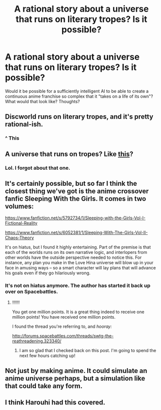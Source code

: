 #+TITLE: A rational story about a universe that runs on literary tropes? Is it possible?

* A rational story about a universe that runs on literary tropes? Is it possible?
:PROPERTIES:
:Author: Sailor_Vulcan
:Score: 8
:DateUnix: 1424311875.0
:DateShort: 2015-Feb-19
:END:
Would it be possible for a sufficiently intelligent AI to be able to create a continuous anime franchise so complex that it "takes on a life of its own"? What would that look like? Thoughts?


** Discworld runs on literary tropes, and it's pretty rational-ish.
:PROPERTIES:
:Author: Someone-Else-Else
:Score: 20
:DateUnix: 1424320534.0
:DateShort: 2015-Feb-19
:END:

*** ^ This
:PROPERTIES:
:Author: Empiricist_or_not
:Score: 4
:DateUnix: 1424320965.0
:DateShort: 2015-Feb-19
:END:


** A universe that runs on tropes? Like [[http://forums.sufficientvelocity.com/threads/no-matter-what-happens-i-still-wont-become-an-anime-character.9848/][this]]?
:PROPERTIES:
:Author: appropriate-username
:Score: 2
:DateUnix: 1424323779.0
:DateShort: 2015-Feb-19
:END:

*** Lol. I forgot about that one.
:PROPERTIES:
:Author: Sailor_Vulcan
:Score: 2
:DateUnix: 1424351625.0
:DateShort: 2015-Feb-19
:END:


** It's certainly possible, but so far I think the closest thing we've got is the anime crossover fanfic Sleeping With the Girls. It comes in two volumes:

[[https://www.fanfiction.net/s/5792734/1/Sleeping-with-the-Girls-Vol-I-Fictional-Reality]]

[[https://www.fanfiction.net/s/6052381/1/Sleeping-With-The-Girls-Vol-II-Chaos-Theory]]

It's on hiatus, but I found it highly entertaining. Part of the premise is that each of the worlds runs on its own narrative logic, and interlopers from other worlds have the outside perspective needed to notice this. For instance, any plan you make in the Love Hina universe will blow up in your face in amusing ways -- so a smart character will lay plans that will advance his goals even if they go hilariously wrong.
:PROPERTIES:
:Score: 3
:DateUnix: 1424418347.0
:DateShort: 2015-Feb-20
:END:

*** It's not on hiatus anymore. The author has started it back up over on Spacebattles.
:PROPERTIES:
:Author: liamash3
:Score: 2
:DateUnix: 1424507271.0
:DateShort: 2015-Feb-21
:END:

**** !!!!!!

You get one million points. It is a great thing indeed to receive one million points! You have received one million points.

I found the thread you're referring to, and /hooray:/

[[http://forums.spacebattles.com/threads/swtg-the-reathreadening.323340/]]
:PROPERTIES:
:Score: 2
:DateUnix: 1424507707.0
:DateShort: 2015-Feb-21
:END:

***** I am so glad that I checked back on this post. I'm going to spend the next few hours catching up!
:PROPERTIES:
:Author: xamueljones
:Score: 1
:DateUnix: 1424844071.0
:DateShort: 2015-Feb-25
:END:


** Not just by making anime. It could simulate an anime universe perhaps, but a simulation like that could take any form.
:PROPERTIES:
:Author: RolandsVaria
:Score: 2
:DateUnix: 1424315595.0
:DateShort: 2015-Feb-19
:END:


** I think Harouhi had this covered.
:PROPERTIES:
:Author: nerdguy1138
:Score: 1
:DateUnix: 1424363113.0
:DateShort: 2015-Feb-19
:END:

